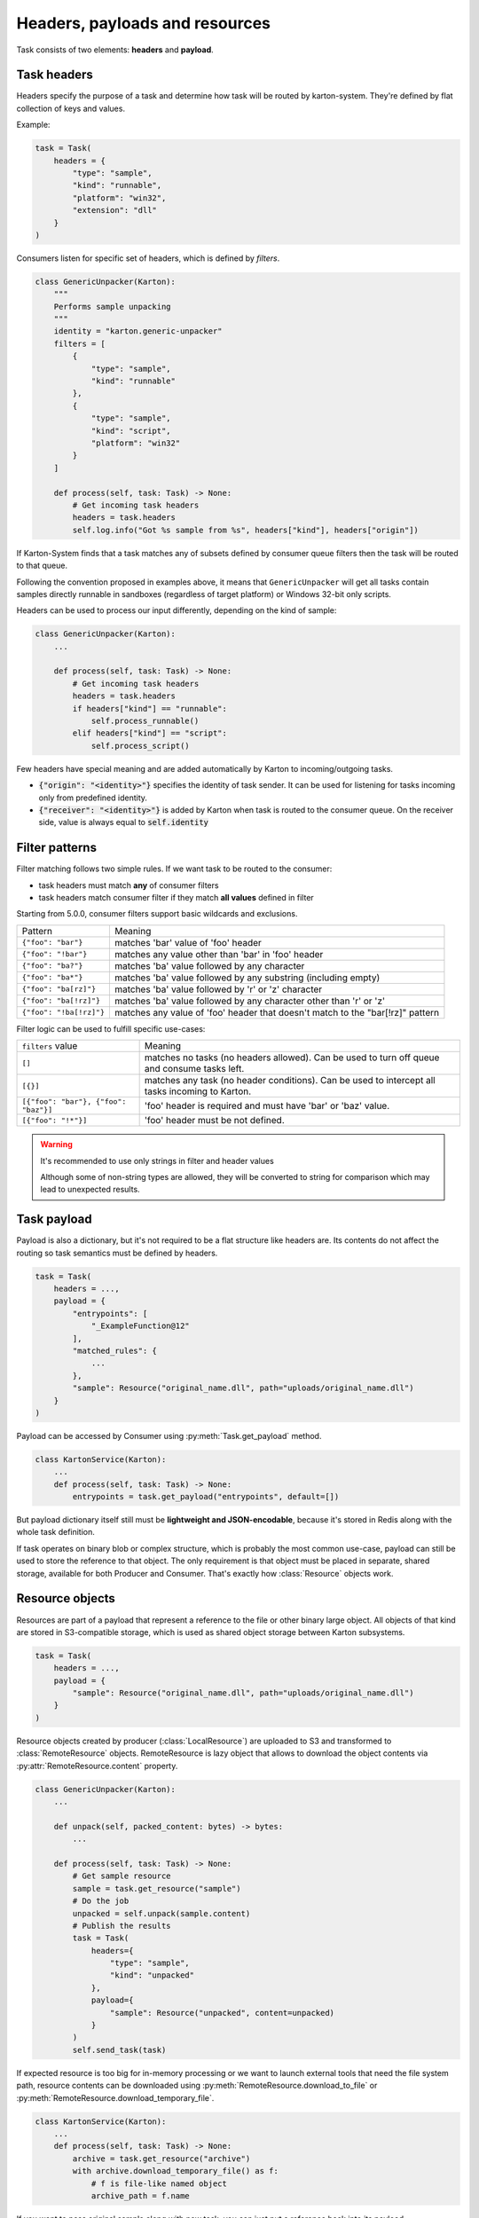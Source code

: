 Headers, payloads and resources
=================================

Task consists of two elements: **headers** and **payload**. 

Task headers
------------

Headers specify the purpose of a task and determine how task will be routed by karton-system. They're defined by flat collection of keys and values.

Example:

.. code-block:: python

    task = Task(
        headers = {
            "type": "sample",
            "kind": "runnable",
            "platform": "win32",
            "extension": "dll"
        }
    )

Consumers listen for specific set of headers, which is defined by `filters`.


.. code-block:: python

    class GenericUnpacker(Karton):
        """
        Performs sample unpacking
        """
        identity = "karton.generic-unpacker"
        filters = [
            {
                "type": "sample",
                "kind": "runnable"
            },
            {
                "type": "sample",
                "kind": "script",
                "platform": "win32"
            }
        ]

        def process(self, task: Task) -> None:
            # Get incoming task headers
            headers = task.headers
            self.log.info("Got %s sample from %s", headers["kind"], headers["origin"])

If Karton-System finds that a task matches any of subsets defined by consumer queue filters then the task will be routed to that queue.

Following the convention proposed in examples above, it means that ``GenericUnpacker`` will get all tasks contain samples directly runnable in sandboxes (regardless of target platform) or Windows 32-bit only scripts.

Headers can be used to process our input differently, depending on the kind of sample:

.. code-block:: python

    class GenericUnpacker(Karton):
        ...

        def process(self, task: Task) -> None:
            # Get incoming task headers
            headers = task.headers
            if headers["kind"] == "runnable":
                self.process_runnable()
            elif headers["kind"] == "script":
                self.process_script()

Few headers have special meaning and are added automatically by Karton to incoming/outgoing tasks.

- :code:`{"origin": "<identity>"}` specifies the identity of task sender. It can be used for listening for tasks incoming only from predefined identity.
- :code:`{"receiver": "<identity>"}` is added by Karton when task is routed to the consumer queue. On the receiver side, value is always equal to :code:`self.identity`

Filter patterns
---------------

.. versionadded:: 5.0.0

Filter matching follows two simple rules. If we want task to be routed to the consumer:

- task headers must match **any** of consumer filters
- task headers match consumer filter if they match **all values** defined in filter

Starting from 5.0.0, consumer filters support basic wildcards and exclusions.

========================  ==============================================================================
       Pattern                                           Meaning
------------------------  ------------------------------------------------------------------------------
``{"foo": "bar"}``        matches 'bar' value of 'foo' header
``{"foo": "!bar"}``       matches any value other than 'bar' in 'foo' header
``{"foo": "ba?"}``        matches 'ba' value followed by any character
``{"foo": "ba*"}``        matches 'ba' value followed by any substring (including empty)
``{"foo": "ba[rz]"}``     matches 'ba' value followed by 'r' or 'z' character
``{"foo": "ba[!rz]"}``    matches 'ba' value followed by any character other than 'r' or 'z'
``{"foo": "!ba[!rz]"}``   matches any value of 'foo' header that doesn't match to the "bar[!rz]" pattern
========================  ==============================================================================

Filter logic can be used to fulfill specific use-cases:

====================================  ==============================================================================
   ``filters`` value                                     Meaning
------------------------------------  ------------------------------------------------------------------------------
``[]``                                matches no tasks (no headers allowed). Can be used to turn off queue and consume tasks left.
``[{}]``                              matches any task (no header conditions). Can be used to intercept all tasks incoming to Karton.
``[{"foo": "bar"}, {"foo": "baz"}]``  'foo' header is required and must have 'bar' or 'baz' value.
``[{"foo": "!*"}]``                   'foo' header must be not defined.
====================================  ==============================================================================

.. warning::

    It's recommended to use only strings in filter and header values

    Although some of non-string types are allowed, they will be converted to string for comparison
    which may lead to unexpected results.

Task payload
------------

Payload is also a dictionary, but it's not required to be a flat structure like headers are. Its contents do not affect the routing so task semantics must be defined by headers.

.. code-block:: python

    task = Task(
        headers = ...,
        payload = {
            "entrypoints": [
                "_ExampleFunction@12"
            ],
            "matched_rules": {
                ...
            },
            "sample": Resource("original_name.dll", path="uploads/original_name.dll")
        }
    )

Payload can be accessed by Consumer using :py:meth:`Task.get_payload` method.

.. code-block:: python

    class KartonService(Karton):
        ...
        def process(self, task: Task) -> None:
            entrypoints = task.get_payload("entrypoints", default=[])

But payload dictionary itself still must be **lightweight and JSON-encodable**, because it's stored in Redis along with the whole task definition. 

If task operates on binary blob or complex structure, which is probably the most common use-case, payload can still be used to store the reference to that object. The only requirement is that object must be placed in separate, shared storage, available for both Producer and Consumer. That's exactly how :class:`Resource` objects work.

Resource objects
----------------

Resources are part of a payload that represent a reference to the file or other binary large object. All objects of that kind are stored in S3-compatible storage, which is used as shared object storage between Karton subsystems.

.. code-block:: python

    task = Task(
        headers = ...,
        payload = {
            "sample": Resource("original_name.dll", path="uploads/original_name.dll")
        }
    )

Resource objects created by producer (:class:`LocalResource`) are uploaded to S3 and transformed to :class:`RemoteResource` objects.
RemoteResource is lazy object that allows to download the object contents via :py:attr:`RemoteResource.content` property.


.. code-block:: python

    class GenericUnpacker(Karton):
        ...

        def unpack(self, packed_content: bytes) -> bytes:
            ...

        def process(self, task: Task) -> None:
            # Get sample resource
            sample = task.get_resource("sample")
            # Do the job
            unpacked = self.unpack(sample.content)
            # Publish the results
            task = Task(
                headers={
                    "type": "sample",
                    "kind": "unpacked"
                },
                payload={
                    "sample": Resource("unpacked", content=unpacked)
                }
            )
            self.send_task(task)

If expected resource is too big for in-memory processing or we want to launch external tools that need the file system path, resource contents can be downloaded using :py:meth:`RemoteResource.download_to_file` or :py:meth:`RemoteResource.download_temporary_file`.

.. code-block:: python

    class KartonService(Karton):
        ...
        def process(self, task: Task) -> None:
            archive = task.get_resource("archive")
            with archive.download_temporary_file() as f:
                # f is file-like named object
                archive_path = f.name

If you want to pass original sample along with new task, you can just put a reference back into its payload.

.. code-block:: python

    task = Task(
        headers={
            "type": "sample",
            "kind": "unpacked"
        },
        payload={
            "sample": Resource("unpacked", content=unpacked),
            "parent": sample  # Reference to original (packed) sample
        }
    )
    self.send_task(task)

Each resource has its own metadata store where we can provide additional information about file e.g. SHA-256 checksum

.. code-block:: python
    
    sample = Resource("sample.exe", 
                      content=sample_content,
                      metadata={
                        "sha256": hashlib.sha256(sample_content).hexdigest()
                      })


Starting from v5.0.0, resources can be nested in other objects like lists or dictionaries.

.. code-block:: python

    task = Task(
        headers={
            "type": "analysis",
            "kind": "artifacts"
        },
        payload={
            "artifacts": [
                Resource("file1", content=file1),
                Resource("file2", content=file2),
                Resource("file3", content=file3)
            ]
            "parent": sample  # Reference to original (packed) sample
        }
    )
    self.send_task(task)


More information about resources can be found in API documentation.

Directory resource objects
--------------------------

Resource objects work well for single files, but sometimes we need to deal with bunch of artifacts e.g. process memory dumps from dynamic analysis. Very common way to do that is to pack them into Zip archive using Python `zipfile module <https://docs.python.org/3/library/zipfile.html>`_ facilities.

Karton library includes a helper method for that kind of archives, called :func:`LocalResource.from_directory`.

.. code-block:: python

    task = Task(
        headers={
            "type": "analysis"
        },
        payload={
            "dumps": LocalResource.from_directory(analysis_id, 
                                                  directory_path=f"analyses/{analysis_id}/dumps"),
        }
    )
    self.send_task(task)

Files contained in ``directory_path`` are stored under relative paths to the provided directory path. Default compression level is ``zipfile.ZIP_DEFLATED`` instead of ``zipfile.ZIP_STORED``.

Directory resources are deserialized to the usual :class:`RemoteResource` objects but in contrary to the usual resources they can for example be extracted to directories using :func:`RemoteResource.extract_temporary`

.. code-block:: python

    class KartonService(Karton):
        ...
        def process(self, task: Task) -> None:
            dumps = task.get_resource("dumps")
            with dumps.extract_temporary() as dumps_path:
                ...

If we don't want to extract all files, we can work directly with :class:`zipfile.ZipFile` object, which will be internally downloaded from S3 to the temporary file using :py:meth:`RemoteResource.download_temporary_file` method.

.. code-block:: python

    class KartonService(Karton):
        ...
        def process(self, task: Task) -> None:
            dumps = task.get_resource("dumps")

            with dumps.zip_file() as zipf:
                with zipf.open("sample_info.txt") as info:
                    ...

More information about resources can be found in API documentation.

Persistent payload
------------------

Part of payload that is propagated to the whole task subtree. The common use-case is to keep information related not with single artifact but the whole analysis, so they're available everywhere even if not explicitly passed by the Karton Service.

.. code-block:: python

    task = Task(
        headers=...,
        payload=...,
        payload_persistent={
            "uploader": "psrok1"
        }
    )

Incoming persistent payload (task received by Karton Service) is merged by Karton library with the outgoing tasks (result tasks sent by Karton Service). Karton service can't overwrite or delete the incoming payload keys. 

.. code-block:: python

    class KartonService(Karton):
        ...
        def process(self, task: Task) -> None:
            uploader = task.get_payload("uploader")

            assert task.is_payload_persistent("uploader")

            task = Task(
                headers=...,
                payload=...
            )
            # Outgoing task also contains "uploader" key
            self.send_task(task)

Regular payloads and persistent payload keys have common namespace so persistent payload can't be overwritten by regular payload as well e.g.

.. code-block:: python

    task = Task(
        headers=...,
        payload={
            "common_key": "<this will be ignored>"
        },
        payload_persistent={
            "common_key": "<and this value will be used>"
        }
    )

.. warning::

    Because merging strategy is quite aggressive, it's not recommended to overuse that feature. They should be treated as "analysis-wide payload". It's recommended to set them only in initial task.
    
    Don't store any references to resources or other heavy objects here, unless you need to. Persistent payload is, as the name says, persistent, so it is propagated to the whole task subtree and **can't be removed** during analysis. Resource referenced by persistent payload won't be garbage-collected until the whole analysis (task subtree) ends, even if it's not needed by further analysis steps.

Persistent headers
------------------

.. versionadded:: 5.2.0

Headers that are propagated to the whole task subtree, so consumers don't need to care about passing these things to child tasks.

Using persistent headers you can mark properties that are crucial for routing and should be kept for analysis artifacts as well:

* Analysis volatility if we don't want to report and persist artifacts from analysis, so tasks are not routed to reporter services
* Analysis confidentiality if we shouldn't pass artifacts to 3rd party services and they should be considered internal
* Marking analysis as made for testing, so we can pass only testing analyses to testing consumers

Semantics are similar as for persistent payload:

.. code-block:: python

    task = Task(
        headers=...,
        payload=...,
        headers_persistent={
            "uploader": "psrok1"
        }
    )


``headers_persistent`` passed to Task are merged with ``self.headers`` with keys marked internally as persistent.

Headers precedence is as follows:

* ``headers_persistent`` from parent task (most important)
* ``headers_persistent`` from current task
* ``headers`` from current task (least important)

Following these rules: persistent headers are propagating to the whole subtree and always override other headers with the same key.
